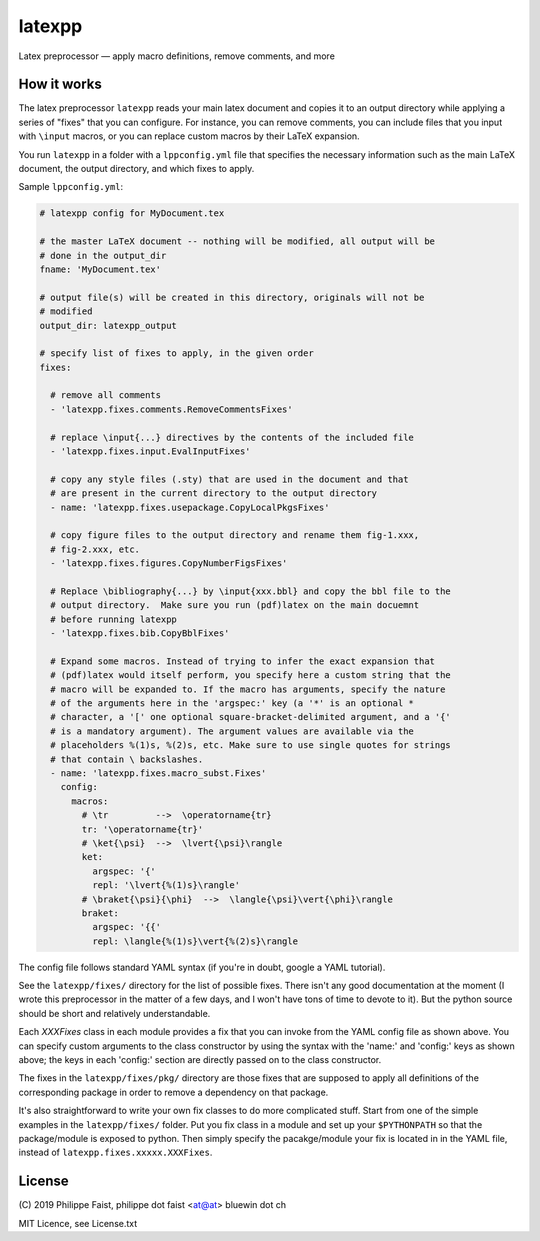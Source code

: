 latexpp
=======

Latex preprocessor — apply macro definitions, remove comments, and more

How it works
------------

The latex preprocessor ``latexpp`` reads your main latex document and copies it
to an output directory while applying a series of "fixes" that you can
configure.  For instance, you can remove comments, you can include files that
you input with ``\input`` macros, or you can replace custom macros by their
LaTeX expansion.

You run ``latexpp`` in a folder with a ``lppconfig.yml`` file that specifies the
necessary information such as the main LaTeX document, the output directory, and
which fixes to apply.

Sample ``lppconfig.yml``:

.. code-block:: yaml

  # latexpp config for MyDocument.tex
  
  # the master LaTeX document -- nothing will be modified, all output will be
  # done in the output_dir
  fname: 'MyDocument.tex'

  # output file(s) will be created in this directory, originals will not be
  # modified
  output_dir: latexpp_output
  
  # specify list of fixes to apply, in the given order
  fixes:

    # remove all comments
    - 'latexpp.fixes.comments.RemoveCommentsFixes'

    # replace \input{...} directives by the contents of the included file
    - 'latexpp.fixes.input.EvalInputFixes'
  
    # copy any style files (.sty) that are used in the document and that
    # are present in the current directory to the output directory
    - name: 'latexpp.fixes.usepackage.CopyLocalPkgsFixes'
  
    # copy figure files to the output directory and rename them fig-1.xxx,
    # fig-2.xxx, etc.
    - 'latexpp.fixes.figures.CopyNumberFigsFixes'

    # Replace \bibliography{...} by \input{xxx.bbl} and copy the bbl file to the
    # output directory.  Make sure you run (pdf)latex on the main docuemnt
    # before running latexpp
    - 'latexpp.fixes.bib.CopyBblFixes'
  
    # Expand some macros. Instead of trying to infer the exact expansion that
    # (pdf)latex would itself perform, you specify here a custom string that the
    # macro will be expanded to. If the macro has arguments, specify the nature
    # of the arguments here in the 'argspec:' key (a '*' is an optional *
    # character, a '[' one optional square-bracket-delimited argument, and a '{'
    # is a mandatory argument). The argument values are available via the
    # placeholders %(1)s, %(2)s, etc. Make sure to use single quotes for strings
    # that contain \ backslashes.
    - name: 'latexpp.fixes.macro_subst.Fixes'
      config:
        macros:
          # \tr         -->  \operatorname{tr}
          tr: '\operatorname{tr}'
          # \ket{\psi}  -->  \lvert{\psi}\rangle
          ket:
            argspec: '{'
            repl: '\lvert{%(1)s}\rangle'
          # \braket{\psi}{\phi}  -->  \langle{\psi}\vert{\phi}\rangle
          braket:
            argspec: '{{'
            repl: \langle{%(1)s}\vert{%(2)s}\rangle

The config file follows standard YAML syntax (if you're in doubt, google a YAML
tutorial).

See the ``latexpp/fixes/`` directory for the list of possible fixes.  There
isn't any good documentation at the moment (I wrote this preprocessor in the
matter of a few days, and I won't have tons of time to devote to it). But the
python source should be short and relatively understandable.

Each `XXXFixes` class in each module provides a fix that you can invoke from the
YAML config file as shown above.  You can specify custom arguments to the class
constructor by using the syntax with the 'name:' and 'config:' keys as shown
above; the keys in each 'config:' section are directly passed on to the class
constructor.

The fixes in the ``latexpp/fixes/pkg/`` directory are those fixes that are
supposed to apply all definitions of the corresponding package in order to
remove a dependency on that package.

It's also straightforward to write your own fix classes to do more complicated
stuff.  Start from one of the simple examples in the ``latexpp/fixes/`` folder.
Put you fix class in a module and set up your ``$PYTHONPATH`` so that the
package/module is exposed to python.  Then simply specify the pacakge/module
your fix is located in in the YAML file, instead of
``latexpp.fixes.xxxxx.XXXFixes``.


License
-------

\ (C) 2019 Philippe Faist, philippe dot faist <at@at> bluewin dot ch

MIT Licence, see License.txt

